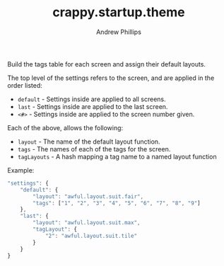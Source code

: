 #+TITLE: crappy.startup.theme
#+OPTIONS: toc:4 H:4 p:t
#+AUTHOR: Andrew Phillips
#+EMAIL: theasp@gmail.com

Build the tags table for each screen and assign their default layouts.

The top level of the settings refers to the screen, and are applied in the order listed:
- =default= - Settings inside are applied to all screens.
- =last= - Settings inside are applied to the last screen.
- =<#>= - Settings inside are applied to the screen number given.

Each of the above, allows the following:
- =layout= - The name of the default layout function.
- =tags= - The names of each of the tags for the screen.
- =tagLayouts= - A hash mapping a tag name to a named layout function

Example:
#+BEGIN_SRC js
  "settings": {
      "default": {
          "layout": "awful.layout.suit.fair",
          "tags": ["1", "2", "3", "4", "5", "6", "7", "8", "9"]
      },
      "last": {
          "layout": "awful.layout.suit.max",
          "tagLayout": {
              "2": "awful.layout.suit.tile"
          }
      }
  }
#+END_SRC

# Local variables:
# org-ascii-charset: utf-8
# eval: (add-hook 'after-save-hook '(lambda () (org-ascii-export-to-ascii) (org-html-export-to-html) ) nil t)
# end:
